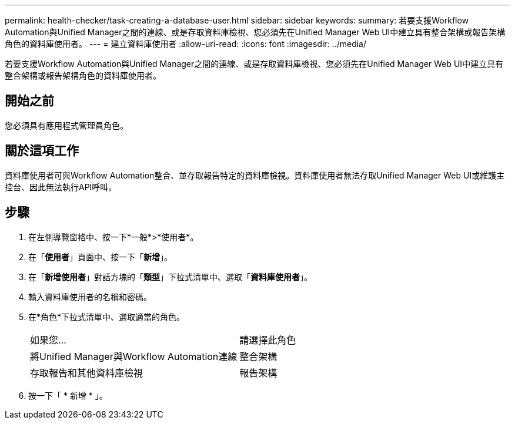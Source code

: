 ---
permalink: health-checker/task-creating-a-database-user.html 
sidebar: sidebar 
keywords:  
summary: 若要支援Workflow Automation與Unified Manager之間的連線、或是存取資料庫檢視、您必須先在Unified Manager Web UI中建立具有整合架構或報告架構角色的資料庫使用者。 
---
= 建立資料庫使用者
:allow-uri-read: 
:icons: font
:imagesdir: ../media/


[role="lead"]
若要支援Workflow Automation與Unified Manager之間的連線、或是存取資料庫檢視、您必須先在Unified Manager Web UI中建立具有整合架構或報告架構角色的資料庫使用者。



== 開始之前

您必須具有應用程式管理員角色。



== 關於這項工作

資料庫使用者可與Workflow Automation整合、並存取報告特定的資料庫檢視。資料庫使用者無法存取Unified Manager Web UI或維護主控台、因此無法執行API呼叫。



== 步驟

. 在左側導覽窗格中、按一下*一般*>*使用者*。
. 在「*使用者*」頁面中、按一下「*新增*」。
. 在「*新增使用者*」對話方塊的「*類型*」下拉式清單中、選取「*資料庫使用者*」。
. 輸入資料庫使用者的名稱和密碼。
. 在*角色*下拉式清單中、選取適當的角色。
+
|===


| 如果您... | 請選擇此角色 


 a| 
將Unified Manager與Workflow Automation連線
 a| 
整合架構



 a| 
存取報告和其他資料庫檢視
 a| 
報告架構

|===
. 按一下「 * 新增 * 」。

